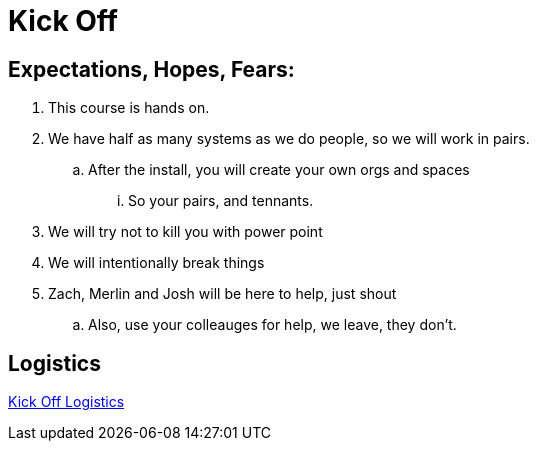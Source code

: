 = Kick Off

== Expectations, Hopes, Fears: 

. This course is hands on. 
. We have half as many systems as we do people, so we will work in pairs. 
.. After the install, you will create your own orgs and spaces
... So your pairs, and tennants. 

. We will try not to kill you with power point
. We will intentionally break things
. Zach, Merlin and Josh will be here to help, just shout
.. Also, use your colleauges for help, we leave, they don't.

== Logistics

link:KickOff.key[Kick Off Logistics]
